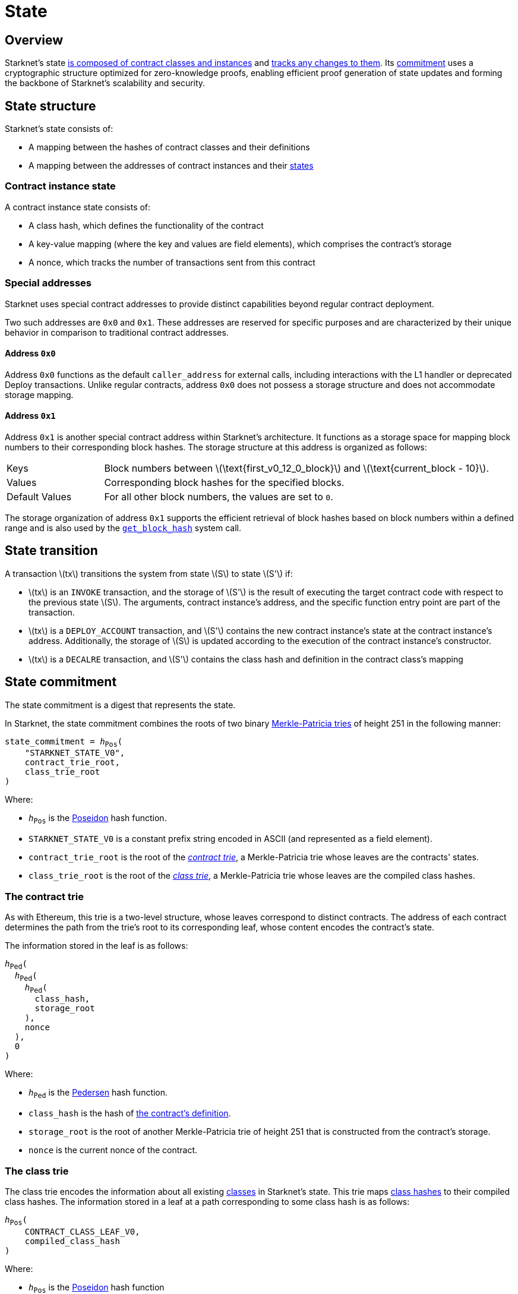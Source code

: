 [id="starknet_state"]
= State
:stem: latexmath

== Overview

Starknet's state xref:state_structure[is composed of contract classes and instances] and xref:state_transition[tracks any changes to them]. Its xref:state_commitment[commitment] uses a cryptographic structure optimized for zero-knowledge proofs, enabling efficient proof generation of state updates and forming the backbone of Starknet's scalability and security.

== State structure
Starknet's state consists of:

* A mapping between the hashes of contract classes and their definitions
* A mapping between the addresses of contract instances and their xref:contract_instance_state[states]

=== Contract instance state

A contract instance state consists of:

* A class hash, which defines the functionality of the contract
* A key-value mapping (where the key and values are field elements), which comprises the contract's storage
* A nonce, which tracks the number of transactions sent from this contract

=== Special addresses

Starknet uses special contract addresses to provide distinct capabilities beyond regular contract deployment.

Two such addresses are `0x0` and `0x1`. These addresses are reserved for specific purposes and are
characterized by their unique behavior in comparison to traditional contract addresses.

==== Address `0x0`

Address `0x0` functions as the default `caller_address` for external calls, including interactions with the L1 handler or deprecated Deploy transactions. Unlike regular contracts, address `0x0` does not possess a storage structure and does not accommodate storage mapping.

==== Address `0x1`

Address `0x1` is another special contract address within Starknet's architecture. It functions as a storage space for mapping block numbers to their corresponding block hashes. The storage structure at this address is organized as follows:

[horizontal,labelwidth="20"]
Keys:: Block numbers between stem:[\text{first_v0_12_0_block}] and stem:[\text{current_block - 10}].
Values:: Corresponding block hashes for the specified blocks.
Default Values:: For all other block numbers, the values are set to `0`.

The storage organization of address `0x1` supports the efficient retrieval of block hashes based on block numbers within a defined range and is also used by the xref:architecture-and-concepts:smart-contracts/system-calls-cairo1.adoc#get_block_hash[`get_block_hash`] system call.

== State transition
A transaction stem:[$tx$] transitions the system from state stem:[$S$] to state stem:[$S'$] if:

* stem:[$tx$] is an `INVOKE` transaction, and the storage of stem:[$S'$] is the result of executing the target contract code with respect to the previous state stem:[$S$]. The arguments,
contract instance's address, and the specific function entry point are part of the transaction.
* stem:[$tx$] is a `DEPLOY_ACCOUNT` transaction, and stem:[$S'$] contains the new contract instance's state at the contract instance's address. Additionally, the storage of stem:[$S$] is updated
according to the execution of the contract instance's constructor.
* stem:[$tx$] is a `DECALRE` transaction, and stem:[$S'$] contains the class hash and definition in the contract class's mapping

== State commitment

The state commitment is a digest that represents the state.

In Starknet, the state commitment combines the roots of two binary xref:#merkle_patricia_trie[Merkle-Patricia tries] of height 251 in the following manner:

[,,subs="quotes"]
----
state_commitment = _h_~Pos~(
    "STARKNET_STATE_V0",
    contract_trie_root,
    class_trie_root
)
----

Where:

* `_h_~Pos~` is the xref:cryptography.adoc#poseidon_hash[Poseidon] hash
function.
* `STARKNET_STATE_V0` is a constant prefix string encoded in ASCII (and represented as a field element).
* `contract_trie_root` is the root of the xref:#contracts_trie[_contract trie_], a Merkle-Patricia trie whose leaves are the contracts' states.
* `class_trie_root` is the root of the xref:#classes_trie[_class trie_], a Merkle-Patricia trie whose leaves are the compiled class hashes.

[id="contracts_trie"]
=== The contract trie

As with Ethereum, this trie is a two-level structure, whose leaves correspond to distinct contracts. The address of each contract determines the path from the trie's root to its corresponding leaf, whose content encodes the contract's state.

The information stored in the leaf is as follows:

// [stem]
// ++++
// h(h(h(\text{class_hash}, \text{storage_root}), \text{nonce}),0)
// ++++

[,,subs="quotes"]
----
_h_~Ped~(
  _h_~Ped~(
    _h_~Ped~(
      class_hash,
      storage_root
    ), 
    nonce
  ),
  0
)
----


Where:

* `_h_~Ped~` is the xref:../cryptography.adoc#hash-functions#pedersen_hash[Pedersen] hash function.
* `class_hash` is the hash of xref:../smart-contracts/class-hash.adoc[the contract's definition].
* `storage_root` is the root of another Merkle-Patricia trie of height 251 that is constructed from the contract's storage.
* `nonce` is the current nonce of the contract.

[id="classes_trie"]
=== The class trie

The class trie encodes the information about all existing
xref:../smart-contracts/contract-classes.adoc[classes] in Starknet's state. This trie maps xref:smart-contracts/class-hash.adoc#cairo1_class[class hashes] to their
compiled class hashes. The information stored in a leaf at a path corresponding to some class hash is as follows:


[source,subs="quotes"]
----
_h_~Pos~(
    CONTRACT_CLASS_LEAF_V0,
    compiled_class_hash
)
----

Where:

* `_h_~Pos~` is the xref:../cryptography.adoc#poseidon_hash[Poseidon] hash function
* `CONTRACT_CLASS_LEAF_V0` is a constant prefix string encoded in ASCII (and represented as a field element).
* `compiled_class_hash` is the hash of the Cairo assembly resulting from compiling the given class via the Sierra-to-Casm compiler.

[#note_compiled_class_hash]
[NOTE]
====
.Compiled class hash

The compiled class hash identifies the output of a specific Casm compilation as unique.

Cairo classes that are part of the state commitment are defined with Sierra, an intermediate representation between Cairo and Cairo assembly (Casm). However, the prover only works with Casm.

So in order to prevent needing to compile from Sierra to Casm in every block in which the class is used, the state commitment must have some information about the corresponding Cairo assembly. The compiled class hash provides this information.

For more information, see xref:architecture-and-concepts:smart-contracts/cairo-and-sierra.adoc[Cairo and Sierra].

The party that declares the contract signs the compiled class hash, which they obtain using an SDK, as part of the xref:network-architecture/transactions.adoc#declare_v2[`DECLARE`] transaction. If the transaction is included in a block, then the compiled class hash becomes part of the state commitment.

In the future, when Sierra-to-Casm compilation becomes part of the Starknet OS, this value might be updated via a proof of the Sierra-to-Casm compiler execution, showing that compiling the same class with a newer compiler version results in some new compiled class hash.
====

[#merkle_patricia_trie]
=== Merkle-Patricia trie

The state commitment scheme uses a binary Merkle-Patricia trie with the Pedersen hash function.

[#about_nodes]
==== About nodes

Each node in the trie is represented by a triplet stem:[$(length, path, value)$], where:

[horizontal,labelwidth=10]
stem:[$length$]:: is the length of the path, measured in nodes.

stem:[$path$]:: is the path from the current node to its unique non-empty subtrie.
+
stem:[$path$] is an integer in the set stem:[$\{0,\ldots,2^{length}-1\}$], and the binary expansion of stem:[$path$] indicates how to proceed along the trie, as follows:
+
. Expand stem:[$path$] to its binary representation.
. Starting with the most significant bit, representing the root of the trie, traverse the tree node by node, where the bit values stem:[$0$] and stem:[$1$] indicate left and right, respectively.

stem:[$value$]:: is the value of the node, which can be either data, or the hash of two non-empty child nodes.

An empty node is one whose triplet values are stem:[$(0,0,0)$]. Leaf nodes and internal nodes can be empty. A subtrie rooted at a node stem:[$(length, path, value)$] has a single non-empty subtrie, rooted at the node obtained by following the path specified by stem:[$path$].

[NOTE]
====
Length is specified, and cannot be deduced from stem:[$path$], because the numbers in the triplet stem:[$(length, path, value)$] are field elements of fixed size, 251 bits each.

For a node where stem:[$length>0$], stem:[$path$] leads to the highest node whose left and right children are not empty.
====

==== Trie construction

The following rules specify how the trie is constructed from a given set of leaves:

The hash of a node stem:[$N =(length, path, value)$], denoted by stem:[$H(N)$], is:

[stem]
++++
H(N)=\begin{cases}
value, & \text{if } length = 0 \\
h_{Ped}(value, path) + length, & \text{otherwise}
\end{cases}
++++

[NOTE]
====
All arithmetic operations in the above description of stem:[$H$] are done in the STARK field, as described in xref:cryptography.adoc#stark-field[The STARK field].
====

==== Mathematical definition of the nodes in the trie

The triplet representing the parent of the nodes stem:[$left=(\ell_L, p_L, v_L)$], stem:[$right=(\ell_R, p_R, v_R)$] is defined as follows:

[stem]
++++
parent=
\begin{cases}
(0,0,0), & \text{if } left=right=(0,0,0)\\
(\ell_L + 1, p_L, v_L), & \text{if } right=(0,0,0) \text{ and } left \neq (0,0,0)\\
(\ell_R + 1, p_R + 2^{\ell_R}, v_R), & \text{if } right\neq (0,0,0) \text{ and } left = (0,0,0)\\
(0, 0, h_{Ped}(H(left), H(right))), & \text{otherwise}
\end{cases}
++++

==== Example trie

The diagram xref:#3-level_trie[] illustrates  the construction of a three-level-high Merkle-Patricia trie from the leaves whose values are stem:[$(0,0,1,0,0,1,0,0)$]:

[#3-level_trie]
.A three-level Merkle-Patricia trie
image::trie.png[3-level-high Merkle-Patricia trie]

Where stem:[$r=h_{Ped}(H(2,2,1),H((2,1,1))$]. Notice that the example does not skip from the root, whose length is zero, so the final state commitment to the trie is stem:[$H((0,0,r))=r$].

Suppose that you want to prove, with respect to the state commitment just computed, that the value of the leaf whose path is given by stem:[$101$] is stem:[$1$]. In a standard Merkle trie, the proof would consist of data from three nodes, which are siblings along the path to the root.

In a Merkle-Patricia trie, because the trie is sparse, you only need to send the two children of the root, which are stem:[$(2,2,1)$] and stem:[$(2,1,1)$]. These two children are enough to reproduce the state commitment stem:[$r$], and because you know that the height of the trie is three, and that it is fixed, you know that the path stem:[$01$] of length stem:[$2$] specified by the right-hand child, stem:[$(2,1,1)$], leads to the desired leaf.
